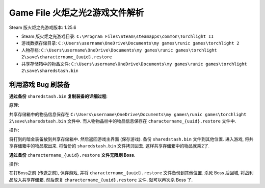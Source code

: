 Game File 火炬之光2游戏文件解析
==============================================================================

Steam 版火炬之光游戏版本: 1.25.6

- Steam 版火炬之光游戏目录: ``C:\Program Files\Steam\steamapps\common\Torchlight II``
- 游戏数据存储目录: ``C:\Users\username\OneDrive\Documents\my games\runic games\torchlight 2``
- 人物存档: ``C:\Users\username\OneDrive\Documents\my games\runic games\torchlight 2\save\charactername_{uuid}.restore``
- 共享存储箱中的物品文件: ``C:\Users\username\OneDrive\Documents\my games\runic games\torchlight 2\save\sharedstash.bin``


利用游戏 Bug 刷装备
------------------------------------------------------------------------------

**通过备份** ``sharedstash.bin`` **复制装备的详细过程**:

原理:

共享存储箱中的物品信息保存在 ``C:\Users\username\OneDrive\Documents\my games\runic games\torchlight 2\save\sharedstash.bin`` 文件中. 而人物物品栏中的物品信息保存在 ``charactername_{uuid}.restore`` 文件中.

操作:

将打到的暗金装备放到共享存储箱中. 然后返回游戏主界面 (保存游戏). 备份 ``sharedstash.bin`` 文件到其他位置. 进入游戏, 将共享存储箱中的物品取出来. 将备份的 ``sharedstash.bin`` 文件拷贝回去. 这样共享存储箱中的物品就乘2了.

**通过备份** ``charactername_{uuid}.restore`` **文件无限刷 Boss**.

操作:

在打Boss之前 (传送之前), 保存游戏, 并将 ``charactername_{uuid}.restore`` 文件备份到其他位置. 杀死 Boss 后回城, 将战利品放入共享存储箱. 然后恢复 ``charactername_{uuid}.restore`` 文件. 就可以再次杀 Boss 了.

